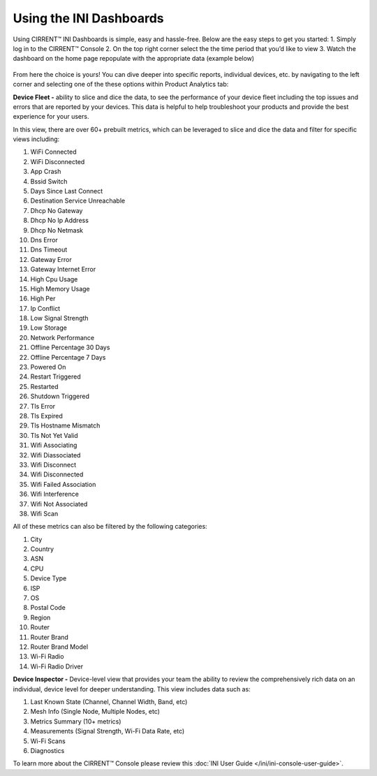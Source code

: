 Using the INI Dashboards
--------------------------

Using CIRRENT™ INI Dashboards is simple, easy and hassle-free. Below are the easy steps to get you started:
1.	Simply log in to the CIRRENT™ Console 
2.	On the top right corner select the the time period that you’d like to view
3.	Watch the dashboard on the home page repopulate with the appropriate data (example below)

 .. image:: ../img/dash-1.png
    :align: center
    :alt: Dashboard 1


From here the choice is yours! You can dive deeper into specific reports, individual devices, etc. by navigating to the left corner and selecting one of the these options within Product Analytics tab:

**Device Fleet -** ability to slice and dice the data, to see the performance of your device fleet including the top issues and errors that are reported by your devices. This data is helpful to help troubleshoot your products and provide the best experience for your users.


.. image:: ../img/dash-2.png
    :align: center
    :alt: Dashboard 2


In this view, there are over 60+ prebuilt metrics, which can be leveraged to slice and dice the data and filter for specific views including:

1.	WiFi Connected
2.	WiFi Disconnected
3.	App Crash
4.	Bssid Switch
5.	Days Since Last Connect
6.	Destination Service Unreachable
7.	Dhcp No Gateway
8.	Dhcp No Ip Address
9.	Dhcp No Netmask
10.	Dns Error
11.	Dns Timeout
12.	Gateway Error
13.	Gateway Internet Error
14.	High Cpu Usage
15.	High Memory Usage
16.	High Per
17.	Ip Conflict
18.	Low Signal Strength
19.	Low Storage
20.	Network Performance
21.	Offline Percentage 30 Days
22.	Offline Percentage 7 Days
23.	Powered On
24.	Restart Triggered
25.	Restarted
26.	Shutdown Triggered
27.	Tls Error
28.	Tls Expired
29.	Tls Hostname Mismatch
30.	Tls Not Yet Valid
31.	Wifi Associating
32.	Wifi Diassociated
33.	Wifi Disconnect
34.	Wifi Disconnected
35.	Wifi Failed Association
36.	Wifi Interference
37.	Wifi Not Associated
38.	Wifi Scan

All of these metrics can also be filtered by the following categories:

1.	City
2.	Country
3.	ASN
4.	CPU
5.	Device Type
6.	ISP
7.	OS
8.	Postal Code
9.	Region
10.	Router
11.	Router Brand
12.	Router Brand Model
13.	Wi-Fi Radio
14.	Wi-Fi Radio Driver



**Device Inspector -** Device-level view that provides your team the ability to review the comprehensively rich data on an individual, device level for deeper understanding. This view includes data such as:

1.	Last Known State (Channel, Channel Width, Band, etc)
2.	Mesh Info (Single Node, Multiple Nodes, etc)
3.	Metrics Summary (10+ metrics)
4.	Measurements (Signal Strength, Wi-Fi Data Rate, etc)
5.	Wi-Fi Scans
6.	Diagnostics




To learn more about the CIRRENT™ Console please review this :doc:`INI User Guide </ini/ini-console-user-guide>`.
